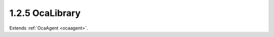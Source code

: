 .. _ocalibrary:

1.2.5  OcaLibrary
=================

Extends :ref:`OcaAgent <ocaagent>`.

.. cpp:class:: OcaLibrary: OcaAgent

    A **library** is an agent that holds a collection of datasets. We
    refer to each dataset as a **Volume** . There are two kinds of
    volumes: **ParamSet** (parameter set). A ParamSet is a collection of
    operating parameter settings that can be applied to a block. Each
    ParamSet is associated with a specific block type, but not with a
    specific instance of that type. A ParamSet may be applied to any block
    instance of the associated type. A block's type is the object number
    of its factory or, for factory-defined blocks, a unique identifier set
    at time of manufacture. **Patch** . A Patch is a collection of
    ParamSet assignments. A ParamSet assigment is the description of a
    binding of a ParamSet to a block instance. To "apply" a Patch is to
    apply all of its assignments. To apply an assignment is to set all of
    its ParamSet's parameter values into its block. A given library
    instance can only hold one class of volume. A device that supports
    libraries can have any number of Patch and ParamSet libraries. If a
    device implements a Patch library, it must also implement at least one
    ParamSet library. However, the reverse is not true: a device may
    implement one or more ParamSet libraries without a Patch library.

    .. cpp:member:: OcaClassID ClassID

        This property has id ``3.0``.

        Number that uniquely identifies the class. Note that this differs from
        the object number, which identifies the instantiated object. This
        property is an override of the **OcaRoot** property.

    .. cpp:member:: OcaClassVersionNumber ClassVersion

        This property has id ``3.0``.

        Identifies the interface version of the class. Any change to the class
        definition leads to a higher class version. This property is an
        override of the **OcaRoot** property.

    .. cpp:member:: OcaLibVolType VolumeType

        This property has id ``3.0``.

        Type of library volumes:

    .. cpp:member:: OcaLibAccess Access

        This property has id ``3.0``.

        Readonly, read-expand, or full.

    .. cpp:member:: OcaMap<OcaLibVolID, OcaLibVol> Volumes

        This property has id ``3.0``.

        Map of volumes held in the Library. Changed in version 2 because the
        definition of OcaLibVolMetaData, which is part of OcaLibVol, has
        changed, and because it is now a private property whose changes are
        signaled by the **OcaLibVolChanged** event.

    .. cpp:function:: OcaStatus AddVolume(OcaLibVol Volume, OcaLibVolID &ID)

        This method has id ``3.1``.

        Adds a volume to the library and returns its volume ID. The return
        value indicates whether the volume was successfully added. Changed in
        version 2 because the definition of OcaLibVolMetaData, which is part
        of OcaLibVol, has changed.

        :param OcaLibVol Volume: Input parameter.
        :param OcaLibVolID ID: Output parameter.

    .. cpp:function:: OcaStatus ReplaceVolume(OcaLibVolID ID, OcaLibVol Volume)

        This method has id ``3.2``.

        Replaces a volume in the library at the given volume ID. The return
        value indicates whether the volume was successfully replaced. Changed
        in version 2 because the definition of OcaLibVolMetaData, which is
        part of OcaLibVol, has changed.

        :param OcaLibVolID ID: Input parameter.
        :param OcaLibVol Volume: Input parameter.

    .. cpp:function:: OcaStatus DeleteVolume(OcaLibVolID ID)

        This method has id ``3.3``.

        Deletes a volume from the library. The return value indicates whether
        the group was successfully deleted.

        :param OcaLibVolID ID: Input parameter.

    .. cpp:function:: OcaStatus GetVolume(OcaLibVol &Volume)

        This method has id ``3.4``.

        Retrieves a library volume. The return value indicates whether the
        volume was successfully retrieved. Changed in version 2 because the
        definition of OcaLibVolMetaData, which is part of OcaLibVol, has
        changed.

        :param OcaLibVol Volume: Output parameter.

    .. cpp:function:: OcaStatus GetVolumeCount(OcaUint16 &Count)

        This method has id ``3.5``.

        Gets the count of volumes in this library. The return value indicates
        whether the count was successfully retrieved.

        :param OcaUint16 Count: Output parameter.

    .. cpp:function:: OcaStatus GetVolumes(OcaMap<OcaLibVolID, OcaLibVol> &Volumes)

        This method has id ``3.6``.

        Gets the list of volumes held in this library. The return value
        indicates whether the list was successfully retrieved. Changed in
        version 2 because the definition of OcaLibVolMetaData, which is part
        of OcaLibVol, has changed.

        :param OcaMap<OcaLibVolID, OcaLibVol> Volumes: Output parameter.

    .. cpp:function:: OcaStatus GetAccess(OcaLibAccess &Access)

        This method has id ``3.7``.

        Gets allowed access mode for this library. The return value indicates
        whether the property was successfully retrieved.

        :param OcaLibAccess Access: Output parameter.

    .. cpp:function:: OcaStatus SetAccess(OcaLibAccess Access)

        This method has id ``3.8``.

        Sets allowed access mode for this library. The return value indicates
        whether the property was successfully set. Not implemented for static,
        manufacturer-supplied libraries.

        :param OcaLibAccess Access: Input parameter.

